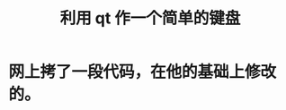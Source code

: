 #+TITLE:利用 qt 作一个简单的键盘
#+HTML_HEAD_EXTRA: <link rel="stylesheet" type="text/css" href="../../css/readtheorg.css" />
#+OPTIONS: ^:nil


* Table of Contents                                         :TOC_4_org:noexport:

* 网上拷了一段代码，在他的基础上修改的。
